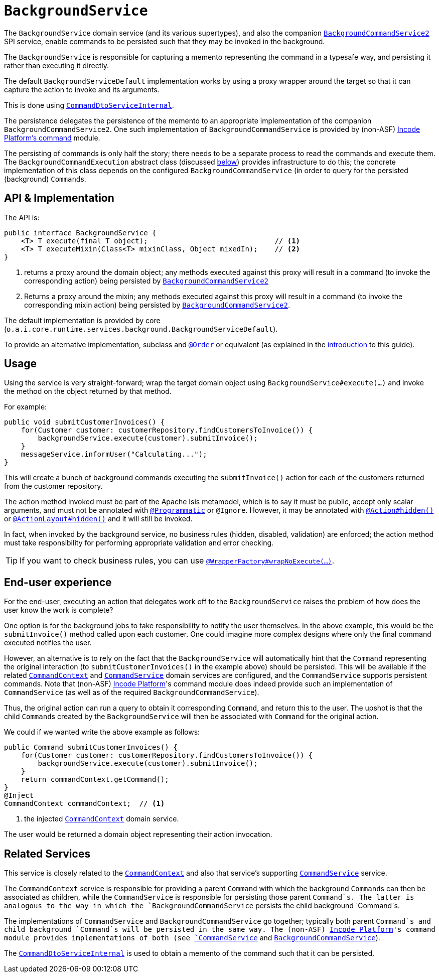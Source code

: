 [[BackgroundService]]
= `BackgroundService`
:Notice: Licensed to the Apache Software Foundation (ASF) under one or more contributor license agreements. See the NOTICE file distributed with this work for additional information regarding copyright ownership. The ASF licenses this file to you under the Apache License, Version 2.0 (the "License"); you may not use this file except in compliance with the License. You may obtain a copy of the License at. http://www.apache.org/licenses/LICENSE-2.0 . Unless required by applicable law or agreed to in writing, software distributed under the License is distributed on an "AS IS" BASIS, WITHOUT WARRANTIES OR  CONDITIONS OF ANY KIND, either express or implied. See the License for the specific language governing permissions and limitations under the License.
:page-partial:


The `BackgroundService` domain service (and its various supertypes), and also the companion xref:refguide:applib-svc:.BackgroundCommandService.adoc[`BackgroundCommandService2`] SPI service, enable commands to be persisted such that they may be invoked in the background.

The `BackgroundService` is responsible for capturing a memento representing the command in a typesafe way, and persisting it rather than executing it directly.

The default `BackgroundServiceDefault` implementation works by using a proxy wrapper around the target so that it can capture the action to invoke and its arguments.

This is done using xref:runtime-services:ROOT:application-layer/CommandDtoServiceInternal.adoc[`CommandDtoServiceInternal`].

The persistence delegates the persistence of the memento to an appropriate implementation of the companion `BackgroundCommandService2`.
One such implementation of `BackgroundCommandService` is provided by (non-ASF) http://github.com/incodehq/incode-platform[Incode Platform's command] module.

The persisting of commands is only half the story; there needs to be a separate process to read the commands and execute them.
The `BackgroundCommandExecution` abstract class (discussed xref:refguide:applib-svc:.BackgroundService/BackgroundCommandExecution.adoc[below]) provides infrastructure to do this; the concrete implementation of this class depends on the configured `BackgroundCommandService` (in order to query for the persisted (background) ``Command``s.



== API & Implementation

The API is:

[source,java]
----
public interface BackgroundService {
    <T> T execute(final T object);                              // <1>
    <T> T executeMixin(Class<T> mixinClass, Object mixedIn);    // <2>
}
----
<1> returns a proxy around the domain object; any methods executed against this proxy will result in a command (to invoke the corresponding action) being persisted by xref:refguide:applib-svc:.BackgroundCommandService2.adoc[`BackgroundCommandService2`]
<2> Returns a proxy around the mixin; any methods executed against this proxy will result in a command (to invoke the corresponding mixin action) being persisted by xref:refguide:applib-svc:.BackgroundCommandService2.adoc[`BackgroundCommandService2`].

The default implementation is provided by core (`o.a.i.core.runtime.services.background.BackgroundServiceDefault`).

To provide an alternative implementation, subclass and link:https://docs.spring.io/spring-framework/docs/current/javadoc-api/org/springframework/core/annotation/Order.html[`@Order`] or equivalent (as explained in the xref:refguide:applib-svc:about.adoc#overriding-the-services.adoc[introduction] to this guide).


== Usage

Using the service is very straight-forward; wrap the target domain object using `BackgroundService#execute(...)` and invoke the method on the object returned by that method.

For example:

[source,java]
----
public void submitCustomerInvoices() {
    for(Customer customer: customerRepository.findCustomersToInvoice()) {
        backgroundService.execute(customer).submitInvoice();
    }
    messageService.informUser("Calculating...");
}
----

This will create a bunch of background commands executing the `submitInvoice()` action for each of the customers returned from the customer repository.

The action method invoked must be part of the Apache Isis metamodel, which is to say it must be public, accept only scalar arguments, and must not be annotated with xref:refguide:applib-ant:Programmatic.adoc[`@Programmatic`] or `@Ignore`.
However, it may be annotated with xref:refguide:applib-ant:Action.adoc#hidden[`@Action#hidden()`] or xref:refguide:applib-ant:ActionLayout.adoc#hidden[`@ActionLayout#hidden()`] and it will still be invoked.

In fact, when invoked by the background service, no business rules (hidden, disabled, validation) are enforced; the action method must take responsibility for performing appropriate validation and error checking.

[TIP]
====
If you want to check business rules, you can use xref:refguide:applib-ant:WrapperFactory.adoc[`@WrapperFactory#wrapNoExecute(...)`].
====



== End-user experience

For the end-user, executing an action that delegates work off to the `BackgroundService` raises the problem of how does the user know the work is complete?

One option is for the background jobs to take responsibility to notify the user themselves.
In the above example, this would be the `submitInvoice()` method called upon each customer.
One could imagine more complex designs where only the final command executed notifies the user.

However, an alternative is to rely on the fact that the `BackgroundService` will automatically hint that the `Command` representing the original interaction (to `submitCustomerInvoices()` in the example above) should be persisted.
This will be available if the related xref:refguide:applib-svc:.CommandContext.adoc[`CommandContext`] and xref:refguide:applib-svc:.CommandService.adoc[`CommandService`] domain services are configured, and the `CommandService` supports persistent commands.
Note that (non-ASF) link:https://platform.incode.org[Incode Platform^]'s command module does indeed provide such an implementation of `CommandService` (as well as of the required `BackgroundCommandService`).

Thus, the original action can run a query to obtain it corresponding `Command`, and return this to the user.
The upshot is that the child ``Command``s created by the `BackgroundService` will then be associated with `Command` for the original action.

We could if we wanted write the above example as follows:

[source,java]
----
public Command submitCustomerInvoices() {
    for(Customer customer: customerRepository.findCustomersToInvoice()) {
        backgroundService.execute(customer).submitInvoice();
    }
    return commandContext.getCommand();
}
@Inject
CommandContext commandContext;  // <1>
----
<1> the injected xref:refguide:applib-svc:.CommandContext.adoc[`CommandContext`] domain service.

The user would be returned a domain object representing their action invocation.




== Related Services

This service is closely related to the xref:refguide:applib-svc:.CommandContext.adoc[`CommandContext`] and also that service's supporting xref:refguide:applib-svc:.CommandService.adoc[`CommandService`] service.

The `CommandContext` service is responsible for providing a parent `Command` with which the background ``Command``s can then be associated as children, while the `CommandService` is responsible for persisting those parent `Command`s.
The latter is analogous to the way in which the `BackgroundCommandService` persists the child background `Command`s.

The implementations of `CommandService` and `BackgroundCommandService` go together; typically both parent `Command`s and child background `Command`s will be persisted in the same way.
The (non-ASF) link:https://platform.incode.org[Incode Platform^]'s command module provides implementations of both (see xref:refguide:applib-svc:.CommandService.adoc[`CommandService`] and xref:refguide:applib-svc:.BackgroundCommandService.adoc[`BackgroundCommandService`]).

The xref:runtime-services:ROOT:application-layer/CommandDtoServiceInternal.adoc[`CommandDtoServiceInternal`] is used to obtain a memento of the command such that it can be persisted.



